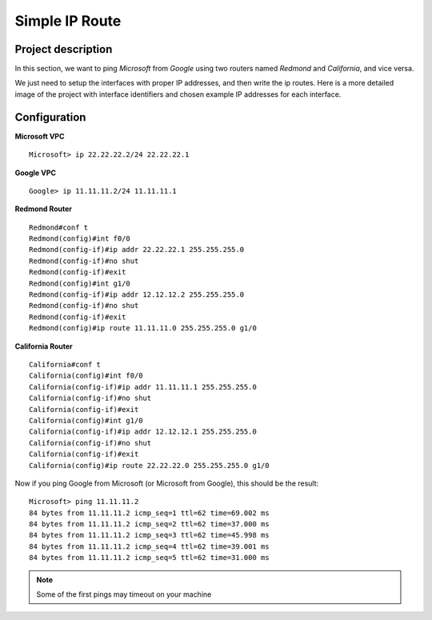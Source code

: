 Simple IP Route
===================

^^^^^^^^^^^^^^^^^^^^^
Project description
^^^^^^^^^^^^^^^^^^^^^

In this section, we want to ping *Microsoft* from *Google* using two routers named
*Redmond* and *California*, and vice versa.

.. image:: /_static/Images/SimpleIPRoute/AbstractMap.png
    :height: 300px
    :align: center

We just need to setup the interfaces with proper IP addresses, and then write the ip routes.
Here is a more detailed image of the project with interface identifiers and chosen example IP addresses for each interface.

.. image:: /_static/Images/SimpleIPRoute/DetailedMap.png
    :height: 300px
    :align: center

^^^^^^^^^^^^^^^
Configuration
^^^^^^^^^^^^^^^
**Microsoft VPC** ::

    Microsoft> ip 22.22.22.2/24 22.22.22.1

**Google VPC** ::

    Google> ip 11.11.11.2/24 11.11.11.1

**Redmond Router** ::


    Redmond#conf t
    Redmond(config)#int f0/0
    Redmond(config-if)#ip addr 22.22.22.1 255.255.255.0
    Redmond(config-if)#no shut
    Redmond(config-if)#exit
    Redmond(config)#int g1/0
    Redmond(config-if)#ip addr 12.12.12.2 255.255.255.0
    Redmond(config-if)#no shut
    Redmond(config-if)#exit
    Redmond(config)#ip route 11.11.11.0 255.255.255.0 g1/0


**California Router** ::

    California#conf t
    California(config)#int f0/0
    California(config-if)#ip addr 11.11.11.1 255.255.255.0
    California(config-if)#no shut
    California(config-if)#exit
    California(config)#int g1/0
    California(config-if)#ip addr 12.12.12.1 255.255.255.0
    California(config-if)#no shut
    California(config-if)#exit
    California(config)#ip route 22.22.22.0 255.255.255.0 g1/0

Now if you ping Google from Microsoft (or Microsoft from Google), this should be the result: ::

    Microsoft> ping 11.11.11.2
    84 bytes from 11.11.11.2 icmp_seq=1 ttl=62 time=69.002 ms
    84 bytes from 11.11.11.2 icmp_seq=2 ttl=62 time=37.000 ms
    84 bytes from 11.11.11.2 icmp_seq=3 ttl=62 time=45.998 ms
    84 bytes from 11.11.11.2 icmp_seq=4 ttl=62 time=39.001 ms
    84 bytes from 11.11.11.2 icmp_seq=5 ttl=62 time=31.000 ms

.. note:: Some of the first pings may timeout on your machine
